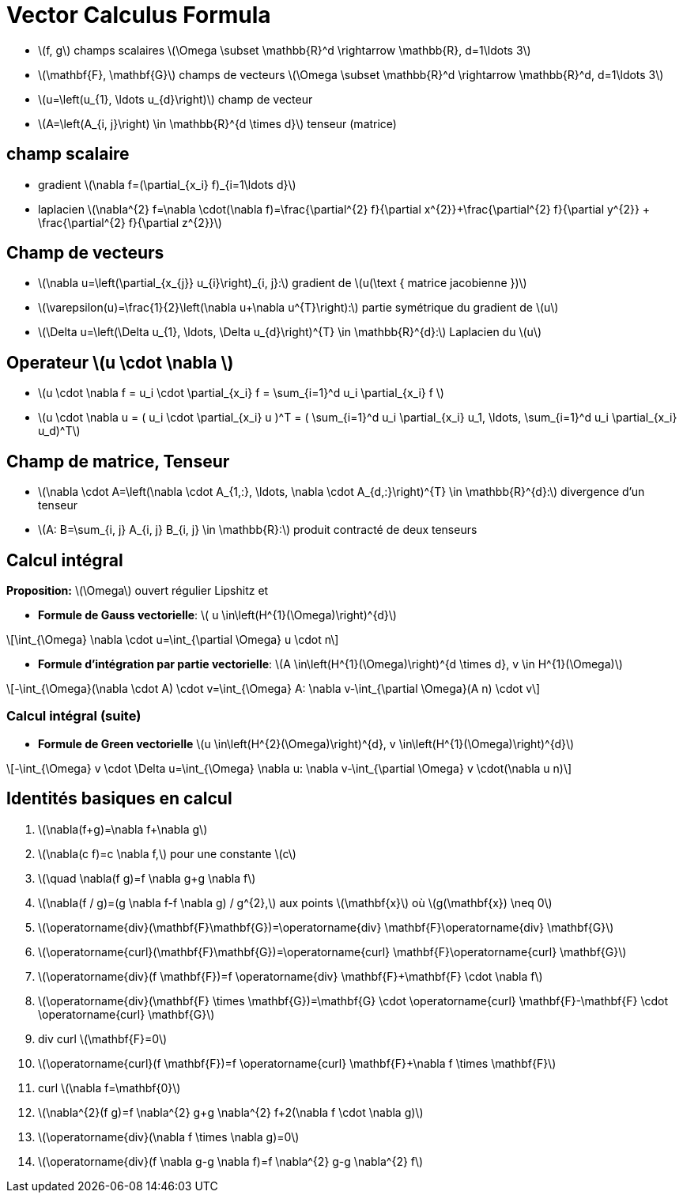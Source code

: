 = Vector Calculus Formula
:stem: latexmath


* stem:[f, g] champs scalaires stem:[\Omega \subset \mathbb{R}^d \rightarrow \mathbb{R}, d=1\ldots 3]
* stem:[\mathbf{F}, \mathbf{G}] champs de vecteurs stem:[\Omega \subset \mathbb{R}^d \rightarrow \mathbb{R}^d, d=1\ldots 3]
* stem:[u=\left(u_{1}, \ldots u_{d}\right)] champ de vecteur 
* stem:[A=\left(A_{i, j}\right) \in \mathbb{R}^{d \times d}] tenseur (matrice)

== champ scalaire

* gradient stem:[\nabla f=(\partial_{x_i} f)_{i=1\ldots d}]
* laplacien stem:[\nabla^{2} f=\nabla \cdot(\nabla f)=\frac{\partial^{2} f}{\partial x^{2}}+\frac{\partial^{2} f}{\partial y^{2}} + \frac{\partial^{2} f}{\partial z^{2}}]

== Champ de vecteurs

* stem:[\nabla u=\left(\partial_{x_{j}} u_{i}\right)_{i, j}:] gradient de stem:[u(\text { matrice jacobienne })] 
* stem:[\varepsilon(u)=\frac{1}{2}\left(\nabla u+\nabla u^{T}\right):] partie symétrique du gradient de stem:[u] 
* stem:[\Delta u=\left(\Delta u_{1}, \ldots, \Delta u_{d}\right)^{T} \in \mathbb{R}^{d}:] Laplacien du stem:[u]

== Operateur stem:[u \cdot \nabla ]

* stem:[u \cdot \nabla f = u_i \cdot \partial_{x_i} f = \sum_{i=1}^d u_i \partial_{x_i} f ]
* stem:[u \cdot \nabla u = ( u_i \cdot \partial_{x_i} u )^T = ( \sum_{i=1}^d u_i \partial_{x_i} u_1, \ldots,  \sum_{i=1}^d u_i \partial_{x_i} u_d)^T]

== Champ de matrice, Tenseur


* stem:[\nabla \cdot A=\left(\nabla \cdot A_{1,:}, \ldots, \nabla \cdot A_{d,:}\right)^{T} \in \mathbb{R}^{d}:] divergence d'un tenseur
* stem:[A: B=\sum_{i, j} A_{i, j} B_{i, j} \in \mathbb{R}:] produit contracté de deux tenseurs

== Calcul intégral

*Proposition:* stem:[\Omega] ouvert régulier Lipshitz et

* *Formule de Gauss vectorielle*: stem:[ u \in\left(H^{1}(\Omega)\right)^{d}]

[stem]
++++
\int_{\Omega} \nabla \cdot u=\int_{\partial \Omega} u \cdot n
++++
* *Formule d'intégration par partie vectorielle*: stem:[A \in\left(H^{1}(\Omega)\right)^{d \times d}, v \in H^{1}(\Omega)]

[stem]
++++
-\int_{\Omega}(\nabla \cdot A) \cdot v=\int_{\Omega} A: \nabla v-\int_{\partial \Omega}(A n) \cdot v
++++

=== Calcul intégral (suite)


* *Formule de Green vectorielle* stem:[u \in\left(H^{2}(\Omega)\right)^{d}, v \in\left(H^{1}(\Omega)\right)^{d}]

[stem]
++++
-\int_{\Omega} v \cdot \Delta u=\int_{\Omega} \nabla u: \nabla v-\int_{\partial \Omega} v \cdot(\nabla u n)
++++


== Identités basiques en calcul

1. stem:[\nabla(f+g)=\nabla f+\nabla g]
2. stem:[\nabla(c f)=c \nabla f,] pour une constante stem:[c]
3. stem:[\quad \nabla(f g)=f \nabla g+g \nabla f]
4. stem:[\nabla(f / g)=(g \nabla f-f \nabla g) / g^{2},] aux points stem:[\mathbf{x}] où stem:[g(\mathbf{x}) \neq 0]
5. stem:[\operatorname{div}(\mathbf{F}+\mathbf{G})=\operatorname{div} \mathbf{F}+\operatorname{div} \mathbf{G}]
6. stem:[\operatorname{curl}(\mathbf{F}+\mathbf{G})=\operatorname{curl} \mathbf{F}+\operatorname{curl} \mathbf{G}]
7. stem:[\operatorname{div}(f \mathbf{F})=f \operatorname{div} \mathbf{F}+\mathbf{F} \cdot \nabla f]
8. stem:[\operatorname{div}(\mathbf{F} \times \mathbf{G})=\mathbf{G} \cdot \operatorname{curl} \mathbf{F}-\mathbf{F} \cdot \operatorname{curl} \mathbf{G}]
9. div curl stem:[\mathbf{F}=0]
10. stem:[\operatorname{curl}(f \mathbf{F})=f \operatorname{curl} \mathbf{F}+\nabla f \times \mathbf{F}]
11. curl stem:[\nabla f=\mathbf{0}]
12. stem:[\nabla^{2}(f g)=f \nabla^{2} g+g \nabla^{2} f+2(\nabla f \cdot \nabla g)]
13. stem:[\operatorname{div}(\nabla f \times \nabla g)=0]
14. stem:[\operatorname{div}(f \nabla g-g \nabla f)=f \nabla^{2} g-g \nabla^{2} f]
